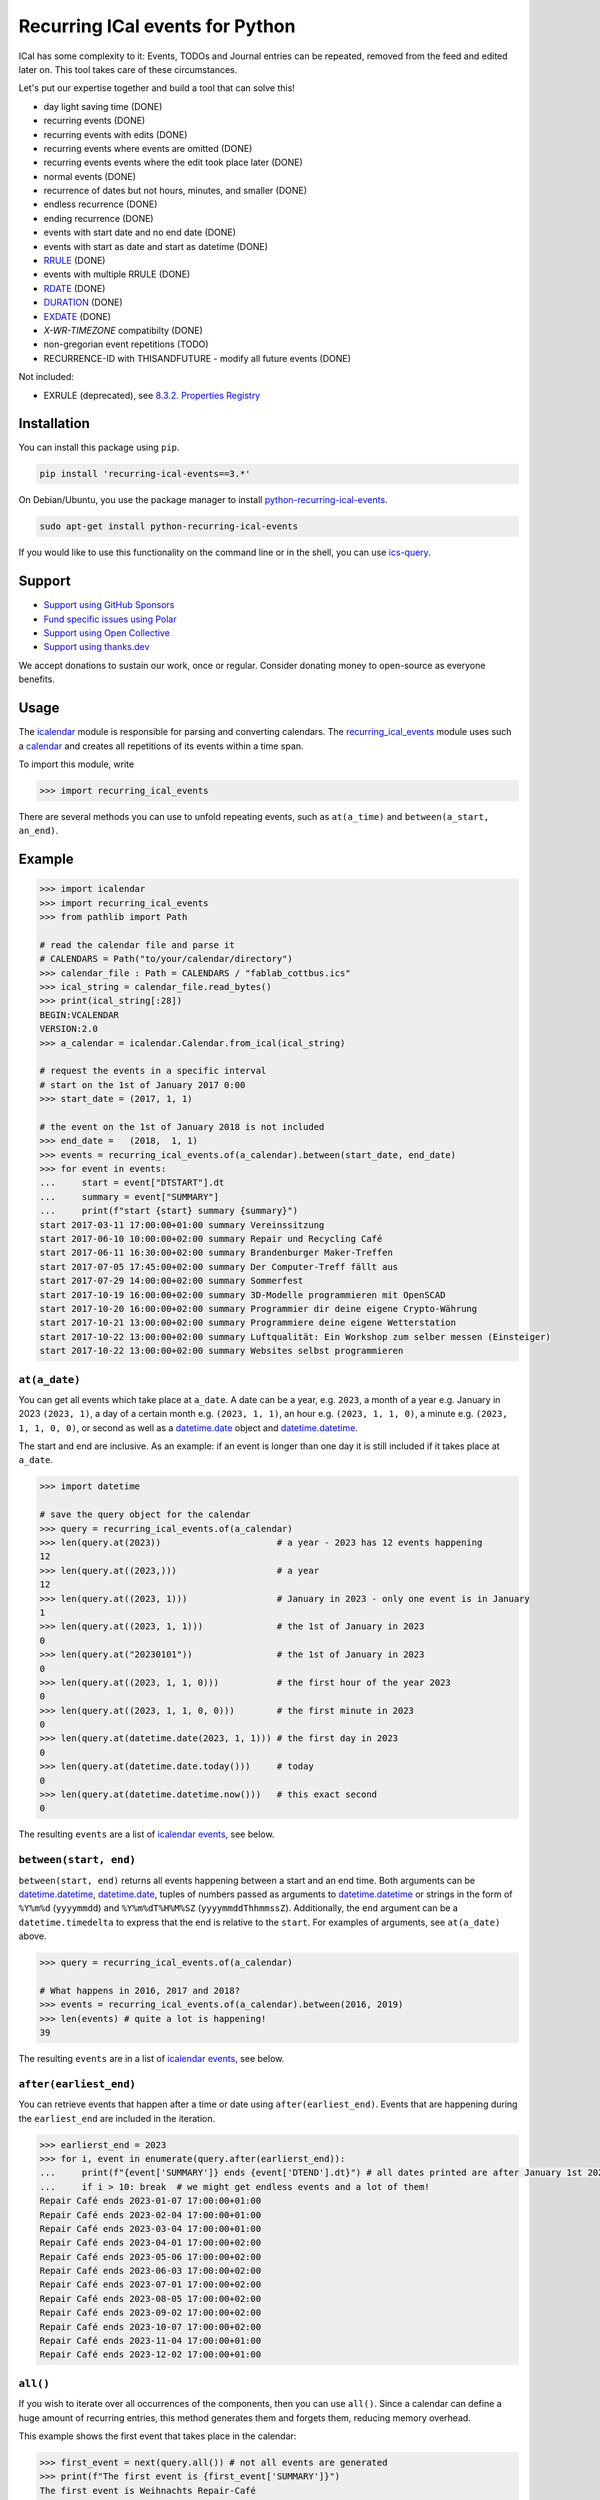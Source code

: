 Recurring ICal events for Python
================================

.. image:: https://github.com/niccokunzmann/python-recurring-ical-events/actions/workflows/tests.yml/badge.svg
   :target: https://github.com/niccokunzmann/python-recurring-ical-events/actions/workflows/tests.yml
   :alt: GitHub CI build and test status
.. image:: https://badge.fury.io/py/recurring-ical-events.svg
   :target: https://pypi.python.org/pypi/recurring-ical-events
   :alt: Python Package Version on Pypi
.. image:: https://img.shields.io/pypi/dm/recurring-ical-events.svg
   :target: https://pypi.org/project/recurring-ical-events/#files
   :alt: Downloads from Pypi
.. image:: https://img.shields.io/opencollective/all/open-web-calendar?label=support%20on%20open%20collective
   :target: https://opencollective.com/open-web-calendar/
   :alt: Support on Open Collective
.. image:: https://img.shields.io/github/issues/niccokunzmann/python-recurring-ical-events?logo=github&label=issues%20seek%20funding&color=%230062ff
   :target: https://polar.sh/niccokunzmann/python-recurring-ical-events
   :alt: issues seek funding



ICal has some complexity to it:
Events, TODOs and Journal entries can be repeated, removed from the feed and edited later on.
This tool takes care of these circumstances.

Let's put our expertise together and build a tool that can solve this!

.. image:: https://img.shields.io/badge/RFC_2445-deprecated-red
   :target: https://datatracker.ietf.org/doc/html/rfc2445#section-4.8.5.2
   :alt: RFC 2445 is deprecated
.. image:: https://img.shields.io/badge/RFC_5545-supported-green
   :target: https://datatracker.ietf.org/doc/html/rfc5545
   :alt: RFC 5545 is supported
.. image:: https://img.shields.io/badge/RFC_7529-todo-red
   :target: https://github.com/niccokunzmann/python-recurring-ical-events/issues/142
   :alt: RFC 7529 is not implemented
.. image:: https://img.shields.io/badge/RFC_7953-todo-red
   :target: https://github.com/niccokunzmann/python-recurring-ical-events/issues/143
   :alt: RFC 7953 is not implemented

* day light saving time (DONE)
* recurring events (DONE)
* recurring events with edits (DONE)
* recurring events where events are omitted (DONE)
* recurring events events where the edit took place later (DONE)
* normal events (DONE)
* recurrence of dates but not hours, minutes, and smaller (DONE)
* endless recurrence (DONE)
* ending recurrence (DONE)
* events with start date and no end date (DONE)
* events with start as date and start as datetime (DONE)
* `RRULE <https://www.kanzaki.com/docs/ical/rrule.html>`_ (DONE)
* events with multiple RRULE (DONE)
* `RDATE <https://www.kanzaki.com/docs/ical/rdate.html>`_ (DONE)
* `DURATION <https://www.kanzaki.com/docs/ical/duration.html>`_ (DONE)
* `EXDATE <https://www.kanzaki.com/docs/ical/exdate.html>`_ (DONE)
* `X-WR-TIMEZONE` compatibilty (DONE)
* non-gregorian event repetitions (TODO)
* RECURRENCE-ID with THISANDFUTURE - modify all future events (DONE)

Not included:

* EXRULE (deprecated), see `8.3.2.  Properties Registry
  <https://tools.ietf.org/html/rfc5545#section-8.3.2>`_

Installation
------------

You can install this package using ``pip``.

.. code:: shell

    pip install 'recurring-ical-events==3.*'

On Debian/Ubuntu, you use the package manager to install `python-recurring-ical-events <https://tracker.debian.org/pkg/python-recurring-ical-events>`_.

.. code:: shell

    sudo apt-get install python-recurring-ical-events

If you would like to use this functionality on the command line or in the shell, you can use
`ics-query`_.

Support
-------

- `Support using GitHub Sponsors <https://github.com/sponsors/niccokunzmann>`_
- `Fund specific issues using Polar <https://polar.sh/niccokunzmann/python-recurring-ical-events>`_
- `Support using Open Collective <https://opencollective.com/open-web-calendar/>`_
- `Support using thanks.dev <https://thanks.dev>`_

We accept donations to sustain our work, once or regular.
Consider donating money to open-source as everyone benefits.

Usage
-----

The `icalendar <https://pypi.org/project/icalendar/>`_ module is responsible for parsing and converting calendars.
The `recurring_ical_events <https://pypi.org/project/recurring-ical-events/>`_ module uses such a `calendar`_ and creates all repetitions of its events within a time span.

To import this module, write

.. code:: Python

    >>> import recurring_ical_events

There are several methods you can use to unfold repeating events, such as ``at(a_time)`` and ``between(a_start, an_end)``.

Example
-------

.. code-block:: python

    >>> import icalendar
    >>> import recurring_ical_events
    >>> from pathlib import Path

    # read the calendar file and parse it
    # CALENDARS = Path("to/your/calendar/directory")
    >>> calendar_file : Path = CALENDARS / "fablab_cottbus.ics"
    >>> ical_string = calendar_file.read_bytes()
    >>> print(ical_string[:28])
    BEGIN:VCALENDAR
    VERSION:2.0
    >>> a_calendar = icalendar.Calendar.from_ical(ical_string)

    # request the events in a specific interval
    # start on the 1st of January 2017 0:00
    >>> start_date = (2017, 1, 1)

    # the event on the 1st of January 2018 is not included
    >>> end_date =   (2018,  1, 1)
    >>> events = recurring_ical_events.of(a_calendar).between(start_date, end_date)
    >>> for event in events:
    ...     start = event["DTSTART"].dt
    ...     summary = event["SUMMARY"]
    ...     print(f"start {start} summary {summary}")
    start 2017-03-11 17:00:00+01:00 summary Vereinssitzung
    start 2017-06-10 10:00:00+02:00 summary Repair und Recycling Café
    start 2017-06-11 16:30:00+02:00 summary Brandenburger Maker-Treffen
    start 2017-07-05 17:45:00+02:00 summary Der Computer-Treff fällt aus
    start 2017-07-29 14:00:00+02:00 summary Sommerfest
    start 2017-10-19 16:00:00+02:00 summary 3D-Modelle programmieren mit OpenSCAD
    start 2017-10-20 16:00:00+02:00 summary Programmier dir deine eigene Crypto-Währung
    start 2017-10-21 13:00:00+02:00 summary Programmiere deine eigene Wetterstation
    start 2017-10-22 13:00:00+02:00 summary Luftqualität: Ein Workshop zum selber messen (Einsteiger)
    start 2017-10-22 13:00:00+02:00 summary Websites selbst programmieren


``at(a_date)``
**************

You can get all events which take place at ``a_date``.
A date can be a year, e.g. ``2023``, a month of a year e.g. January in 2023 ``(2023, 1)``, a day of a certain month e.g. ``(2023, 1, 1)``, an hour e.g. ``(2023, 1, 1, 0)``, a minute e.g. ``(2023, 1, 1, 0, 0)``, or second as well as a `datetime.date <https://docs.python.org/3/library/datetime.html#datetime.date>`_ object and `datetime.datetime <https://docs.python.org/3/library/datetime.html#datetime.datetime>`_.

The start and end are inclusive. As an example: if an event is longer than one day it is still included if it takes place at ``a_date``.

.. code:: Python

    >>> import datetime

    # save the query object for the calendar
    >>> query = recurring_ical_events.of(a_calendar)
    >>> len(query.at(2023))                      # a year - 2023 has 12 events happening
    12
    >>> len(query.at((2023,)))                   # a year
    12
    >>> len(query.at((2023, 1)))                 # January in 2023 - only one event is in January
    1
    >>> len(query.at((2023, 1, 1)))              # the 1st of January in 2023
    0
    >>> len(query.at("20230101"))                # the 1st of January in 2023
    0
    >>> len(query.at((2023, 1, 1, 0)))           # the first hour of the year 2023
    0
    >>> len(query.at((2023, 1, 1, 0, 0)))        # the first minute in 2023
    0
    >>> len(query.at(datetime.date(2023, 1, 1))) # the first day in 2023
    0
    >>> len(query.at(datetime.date.today()))     # today
    0
    >>> len(query.at(datetime.datetime.now()))   # this exact second
    0

The resulting ``events`` are a list of `icalendar events <https://icalendar.readthedocs.io/en/latest/api.html#icalendar.cal.Event>`_, see below.

``between(start, end)``
***********************

``between(start, end)`` returns all events happening between a start and an end time. Both arguments can be `datetime.datetime`_, `datetime.date`_, tuples of numbers passed as arguments to `datetime.datetime`_ or strings in the form of
``%Y%m%d`` (``yyyymmdd``) and ``%Y%m%dT%H%M%SZ`` (``yyyymmddThhmmssZ``).
Additionally, the ``end`` argument can be a ``datetime.timedelta`` to express that the end is relative to the ``start``.
For examples of arguments, see ``at(a_date)`` above.

.. code:: Python

    >>> query = recurring_ical_events.of(a_calendar)

    # What happens in 2016, 2017 and 2018?
    >>> events = recurring_ical_events.of(a_calendar).between(2016, 2019)
    >>> len(events) # quite a lot is happening!
    39

The resulting ``events`` are in a list of `icalendar events`_, see below.

``after(earliest_end)``
***********************

You can retrieve events that happen after a time or date using ``after(earliest_end)``.
Events that are happening during the ``earliest_end`` are included in the iteration.

.. code:: Python

    >>> earlierst_end = 2023
    >>> for i, event in enumerate(query.after(earlierst_end)):
    ...     print(f"{event['SUMMARY']} ends {event['DTEND'].dt}") # all dates printed are after January 1st 2023
    ...     if i > 10: break  # we might get endless events and a lot of them!
    Repair Café ends 2023-01-07 17:00:00+01:00
    Repair Café ends 2023-02-04 17:00:00+01:00
    Repair Café ends 2023-03-04 17:00:00+01:00
    Repair Café ends 2023-04-01 17:00:00+02:00
    Repair Café ends 2023-05-06 17:00:00+02:00
    Repair Café ends 2023-06-03 17:00:00+02:00
    Repair Café ends 2023-07-01 17:00:00+02:00
    Repair Café ends 2023-08-05 17:00:00+02:00
    Repair Café ends 2023-09-02 17:00:00+02:00
    Repair Café ends 2023-10-07 17:00:00+02:00
    Repair Café ends 2023-11-04 17:00:00+01:00
    Repair Café ends 2023-12-02 17:00:00+01:00


``all()``
*********

If you wish to iterate over all occurrences of the components, then you can use ``all()``.
Since a calendar can define a huge amount of recurring entries, this method generates them
and forgets them, reducing memory overhead.

This example shows the first event that takes place in the calendar:

.. code:: Python

    >>> first_event = next(query.all()) # not all events are generated
    >>> print(f"The first event is {first_event['SUMMARY']}")
    The first event is Weihnachts Repair-Café

``count()``
***********

You can count occurrences of events and other components using ``count()``.

.. code:: Python

    >>> number_of_TODOs = recurring_ical_events.of(a_calendar, components=["VTODO"]).count()
    >>> print(f"You have {number_of_TODOs} things to do!")
    You have 0 things to do!

    >>> number_of_journal_entries = recurring_ical_events.of(a_calendar, components=["VJOURNAL"]).count()
    >>> print(f"There are {number_of_journal_entries} journal entries in the calendar.")
    There are 0 journal entries in the calendar.

However, this can be very costly!


``events`` as list - ``at()`` and ``between()``
***********************************************

The result of both ``between(start, end)`` and ``at(a_date)`` is a list of `icalendar events`_.
By default, all attributes of the event with repetitions are copied, like ``UID`` and ``SUMMARY``.
However, these attributes may differ from the source event:

* ``DTSTART`` which is the start of the event instance. (always present)
* ``DTEND`` which is the end of the event instance. (always present)
* ``RDATE``, ``EXDATE``, ``RRULE`` are the rules to create event repetitions.
  They are **not** included in repeated events, see `Issue 23 <https://github.com/niccokunzmann/python-recurring-ical-events/issues/23>`_.
  To change this, use ``of(calendar, keep_recurrence_attributes=True)``.

Generator - ``after()`` and ``all()``
*************************************

If the resulting components are ordered when ``after(earliest_end)`` or ``all()`` is used.
The result is an iterator that returns the events in order.

.. code:: Python

    for event in recurring_ical_events.of(an_icalendar_object).after(datetime.datetime.now()):
        print(event["DTSTART"]) # The start is ordered

Different Components, not just Events
*************************************

By default the ``recurring_ical_events`` only selects events as the name already implies.
However, there are different `components <https://icalendar.readthedocs.io/en/latest/api.html#icalendar.cal.Component>`_ available in a `calendar <https://icalendar.readthedocs.io/en/latest/api.html#icalendar.cal.Calendar>`_.
You can select which components you like to have returned by passing ``components`` to the ``of`` function:

.. code:: Python

    of(a_calendar, components=["VEVENT"])

Here is a template code for choosing the supported types of components:

.. code:: Python

   >>> query_events = recurring_ical_events.of(a_calendar)
   >>> query_journals = recurring_ical_events.of(a_calendar, components=["VJOURNAL"])
   >>> query_todos = recurring_ical_events.of(a_calendar, components=["VTODO"])
   >>> query_all = recurring_ical_events.of(a_calendar, components=["VTODO", "VEVENT", "VJOURNAL"])

If a type of component is not listed here, it can be added.
Please create an issue for this in the source code repository.

For further customization, please refer to the section on how to extend the default functionality.

Speed
*****

If you use ``between()`` or ``at()``
several times, it is faster to re-use the object coming from ``of()``.

.. code:: Python

    >>> query = recurring_ical_events.of(a_calendar)
    >>> events_of_day_1 = query.at((2019, 2, 1))
    >>> events_of_day_2 = query.at((2019, 2, 2))
    >>> events_of_day_3 = query.at((2019, 2, 3))

    # ... and so on

Skip bad formatted ical events
******************************

Some events may be badly formatted and therefore cannot be handled by ``recurring-ical-events``.
Passing ``skip_bad_series=True`` as ``of()`` argument will totally skip theses events.

.. code:: Python

    # Create a calendar that contains broken events.
    >>> calendar_file = CALENDARS / "bad_rrule_missing_until_event.ics"
    >>> calendar_with_bad_event = icalendar.Calendar.from_ical(calendar_file.read_bytes())

     # By default, broken events result in errors.
    >>> recurring_ical_events.of(calendar_with_bad_event, skip_bad_series=False).count()
    Traceback (most recent call last):
      ...
    recurring_ical_events.BadRuleStringFormat: UNTIL parameter is missing: FREQ=WEEKLY;BYDAY=TH;WKST=SU;UNTL=20191023

    # With skip_bad_series=True we skip the series that we cannot handle.
    >>> recurring_ical_events.of(calendar_with_bad_event, skip_bad_series=True).count()
    0

Architecture
------------

.. image:: img/architecture.png
   :alt: Architecture Diagram showing the components interacting

Each icalendar **Calendar** can contain Events, Journal entries,
TODOs and others, called **Components**.
Those entries are grouped by their ``UID``.
Such a ``UID`` defines a **Series** of **Occurrences** that take place at
a given time.
Since each **Component** is different, the **ComponentAdapter** offers a unified
interface to interact with them.
The **Calendar** gets filtered and for each ``UID``,
a **Series** can use one or more **ComponentAdapters** to create 
**Occurrences** of what happens in a time span.
These **Occurrences** are used internally and convert to **Components** for further use.

Extending ``recurring-ical-events``
***********************************

All the functionality of ``recurring-ical-events`` can be extended and modified.
To understand where to extend, have a look at the `Architecture`_.

The first place for extending is the collection of components.
Components are collected into a ``Series``.
A series belongs together because all components have the same ``UID``.
In this example, we collect one VEVENT which matches a certain UID:

.. code:: Python

    >>> from recurring_ical_events import SelectComponents, EventAdapter, Series
    >>> from icalendar.cal import Component
    >>> from typing import Sequence

    # create the calendar
    >>> calendar_file = CALENDARS / "machbar_16_feb_2019.ics"
    >>> machbar_calendar = icalendar.Calendar.from_ical(calendar_file.read_bytes())

    # Create a collector of components that searches for an event with a specific UID
    >>> class CollectOneUIDEvent(SelectComponents):
    ...     def __init__(self, uid:str) -> None:
    ...         self.uid = uid
    ...     def collect_series_from(self, source: Component, suppress_errors: tuple) -> Sequence[Series]:
    ...         components : list[Component] = []
    ...         for component in source.walk("VEVENT"):
    ...             if component.get("UID") == self.uid:
    ...                 components.append(EventAdapter(component))
    ...         return [Series(components)] if components else []

    # collect only one UID: 4mm2ak3in2j3pllqdk1ubtbp9p@google.com
    >>> one_uid = CollectOneUIDEvent("4mm2ak3in2j3pllqdk1ubtbp9p@google.com")
    >>> uid_query = recurring_ical_events.of(machbar_calendar, components=[one_uid])
    >>> uid_query.count()  # the event has no recurrence and thus there is only one
    1

Several ways of extending the functionality have been created to override internals.
These can be subclassed or composed.

Below, you can choose to collect all components. Subclasses can be created for the
``Series`` and the ``Occurrence``. 

.. code:: Python

    >>> from recurring_ical_events import AllKnownComponents, Series, Occurrence

    # we create a calendar with one event
    >>> calendar_file = CALENDARS / "one_event.ics"
    >>> one_event = icalendar.Calendar.from_ical(calendar_file.read_bytes())

    # You can override the Occurrence and Series classes for all computable components
    >>> select_all_known = AllKnownComponents(series=Series, occurrence=Occurrence)
    >>> select_all_known.names  # these are the supported types of components
    ['VEVENT', 'VTODO', 'VJOURNAL']
    >>> query_all_known = recurring_ical_events.of(one_event, components=[select_all_known])

    # There should be exactly one event.
    >>> query_all_known.count()
    1

This example shows that the behavior for specific types of components can be extended.
Additional to the series, you can change the ``ComponentAdapter`` that provides
a unified interface for all the components with the same name (``VEVENT`` for example).

.. code:: Python

    >>> from recurring_ical_events import ComponentsWithName, EventAdapter, JournalAdapter, TodoAdapter

    # You can also choose to select only specific subcomponents by their name.
    # The default arguments are added to show the extensibility.
    >>> select_events =   ComponentsWithName("VEVENT",   adapter=EventAdapter,   series=Series, occurrence=Occurrence)
    >>> select_todos =    ComponentsWithName("VTODO",    adapter=TodoAdapter,    series=Series, occurrence=Occurrence)
    >>> select_journals = ComponentsWithName("VJOURNAL", adapter=JournalAdapter, series=Series, occurrence=Occurrence)

    # There should be one event happening and nothing else
    >>> recurring_ical_events.of(one_event, components=[select_events]).count()
    1
    >>> recurring_ical_events.of(one_event, components=[select_todos]).count()
    0
    >>> recurring_ical_events.of(one_event, components=[select_journals]).count()
    0

So, if you would like to modify all events that are returned by the query,
you can do that subclassing the ``Occurrence`` class.


.. code:: Python

    # This occurence changes adds a new attribute to the resulting events
    >>> class MyOccurrence(Occurrence):
    ...     """An occurrence that modifies the component."""
    ...     def as_component(self, keep_recurrence_attributes: bool) -> Component:
    ...         """Return a shallow copy of the source component and modify some attributes."""
    ...         component = super().as_component(keep_recurrence_attributes)
    ...         component["X-MY-ATTRIBUTE"] = "my occurrence"
    ...         return component
    >>> query = recurring_ical_events.of(one_event, components=[ComponentsWithName("VEVENT", occurrence=MyOccurrence)])
    >>> event = next(query.all())
    >>> event["X-MY-ATTRIBUTE"]
    'my occurrence'

This library allows extension of functionality during the selection of components to calculate using these classes:

* ``ComponentsWithName`` - for components of a certain name
* ``AllKnownComponents`` - for all components known
* ``SelectComponents`` - the interface to provide

You can further customize behaviour by subclassing these:

* ``ComponentAdapter`` such as ``EventAdapter``, ``JournalAdapter`` or ``TodoAdapter``.
* ``Series``
* ``Occurrence``
* ``CalendarQuery``

Version Fixing
**************

If you use this library in your code, you may want to make sure that
updates can be received but they do not break your code.
The version numbers are handeled this way: ``a.b.c`` example: ``0.1.12``

- ``c`` is changed for each minor bug fix.
- ``b`` is changed whenever new features are added.
- ``a`` is changed when the interface or major assumptions change that may break your code.

So, I recommend to version-fix this library to stay with the same ``a``
while ``b`` and ``c`` can change.

Development
-----------

Code style
**********

Please install `pre-commit <https://pre-commit.com/>`_ before git commit.  It will ensure that the code is formatted and linted as expected using `ruff <https://docs.astral.sh/ruff/>`_.

.. code-block:: shell

   pre-commit install


Testing
*******

This project's development is driven by tests.
Tests assure a consistent interface and less knowledge lost over time.
If you like to change the code, tests help that nothing breaks in the future.
They are required in that sense.
Example code and ics files can be transferred into tests and speed up fixing bugs.

You can view the tests in the `test folder
<https://github.com/niccokunzmann/python-recurring-ical-events/tree/master/test>`_.
If you have a calendar ICS file for which this library does not
generate the desired output, you can add it to the ``test/calendars``
folder and write tests for what you expect.
If you like, `open an issue <https://github.com/niccokunzmann/python-recurring-ical-events/issues>`_ first, e.g. to discuss the changes and
how to go about it.


To run the tests, we use ``tox``.
``tox`` tests all different Python versions which we want to  be compatible to.

.. code-block:: shell

   pip3 install tox

To run all the tests:

.. code-block:: shell

   tox

To run the tests in a specific Python version:

.. code-block:: shell

   tox -e py39



New Releases
------------

To release new versions,

1. edit the Changelog Section
2. edit setup.py, the ``__version__`` variable
3. create a commit and push it
4. wait for `GitHub Actions <https://github.com/niccokunzmann/python-recurring-ical-events/actions>`_ to finish the build
5. run

   .. code-block:: shell

       python3 setup.py tag_and_deploy

6. notify the issues about their release


Changelog
---------

- v3.3.2

  - Update x-wr-timezone

- v3.3.1

  - Support RDATE with PERIOD value type where the end is a duration, see `PR 180 <https://github.com/niccokunzmann/python-recurring-ical-events/pull/180>`_
  - Support modifying all events in the future (RECURRENCE-ID with RANGE=THISANDFUTURE), see `Issue 75 <https://github.com/niccokunzmann/python-recurring-ical-events/issues/75>`_

- v3.3.0

  - Make tests work with ``icalendar`` version 5
  - Restructure README to be tested with ``doctest``
  - Remove ``DURATION`` from the result, see `Issue 139 <https://github.com/niccokunzmann/python-recurring-ical-events/issues/139>`_
  - Document new way of extending the functionality, see `Issue 133 <https://github.com/niccokunzmann/python-recurring-ical-events/issues/133>`_ and `PR 175 <https://github.com/niccokunzmann/python-recurring-ical-events/pull/175>`_

- v3.2.0

  - Allow ``datetime.timedelta`` as second argument to ``between(absolute_time, datetime.timedelta())``

- v3.1.1

  - Fix: Remove duplication of modification with same sequence number, see `Issue 164 <https://github.com/niccokunzmann/python-recurring-ical-events/issues/164>`_
  - Fix: EXDATE now excludes a modified instance for an event with higher ``SEQUENCE``, see `Issue <https://github.com/niccokunzmann/python-recurring-ical-events/issues/163>`_

- v3.1.0

  - Add ``count() -> int`` to count all occurrences within a calendar
  - Add ``all() -> Generator[icalendar.Component]`` to iterate over the whole calendar

- v3.0.0

  - Change the architecture and add a diagram
  - Add type hints, see `Issue 91 <https://github.com/niccokunzmann/python-recurring-ical-events/issues/91>`_
  - Rename ``UnfoldableCalendar`` to ``CalendarQuery``
  - Rename ``of(skip_bad_events=None)`` to ``of(skip_bad_series=False)``
  - ``of(components=[...])`` now also takes ``ComponentAdapters``
  - Fix edit sequence problems, see `Issue 151 <https://github.com/niccokunzmann/python-recurring-ical-events/issues/151>`_

- v2.2.3

  - Fix: Edits of whole event are now considering RDATE and EXDATE, see `Issue 148 <https://github.com/niccokunzmann/python-recurring-ical-events/issues/148>`_

- v2.2.2

  - Test support for ``icalendar==6.*``
  - Remove Python 3.7 from tests and compatibility list
  - Remove pytz from requirements

- v2.2.1

  - Add support for multiple RRULE in events.

- v2.2.0

  - Add ``after()`` method to iterate over upcoming events.

- v2.1.3

  - Test and support Python 3.12.
  - Change SPDX license header.
  - Fix RRULE with negative COUNT, see `Issue 128 <https://github.com/niccokunzmann/python-recurring-ical-events/issues/128>`_

- v2.1.2

  - Fix RRULE with EXDATE as DATE, see `PR 121 <https://github.com/niccokunzmann/python-recurring-ical-events/pull/121>`__ by Jan Grasnick and `PR 122 <https://github.com/niccokunzmann/python-recurring-ical-events/pull/122>`__.

- v2.1.1

  - Claim and test support for Python 3.11.
  - Support deleting events by setting RRULE UNTIL < DTSTART, see `Issue 117 <https://github.com/niccokunzmann/python-recurring-ical-events/issues/117>`__.

- v2.1.0

  - Added support for PERIOD values in RDATE. See `Issue 113 <https://github.com/niccokunzmann/python-recurring-ical-events/issues/113>`_.
  - Fixed ``icalendar>=5.0.9`` to support ``RDATE`` of type ``PERIOD`` with a time zone.
  - Fixed ``pytz>=2023.3`` to assure compatibility.

- v2.0.2

  - Fixed omitting last event of ``RRULE`` with ``UNTIL`` when using ``pytz``, the event starting in winter time and ending in summer time. See `Issue 107 <https://github.com/niccokunzmann/python-recurring-ical-events/issues/107>`_.

- v2.0.1

  - Fixed crasher with duplicate RRULE. See `Pull Request 104 <https://github.com/niccokunzmann/python-recurring-ical-events/pull/104>`_

- v2.0.0b

  - Only return ``VEVENT`` by default. Add ``of(... ,components=...)`` parameter to select which kinds of components should be returned. See `Issue 101 <https://github.com/niccokunzmann/python-recurring-ical-events/issues/101>`_.
  - Remove ``beta`` indicator. This library works okay: Feature requests come in, not so much bug reports.

- v1.1.0b

  - Add repeated TODOs and Journals. See `Pull Request 100 <https://github.com/niccokunzmann/python-recurring-ical-events/pull/100>`_ and `Issue 97 <https://github.com/niccokunzmann/python-recurring-ical-events/issues/97>`_.

- v1.0.3b

  - Remove syntax anomalies in README.
  - Switch to GitHub actions because GitLab decided to remove support.

- v1.0.2b

  - Add support for ``X-WR-TIMEZONE`` calendars which contain events without an explicit time zone, see `Issue 86 <https://github.com/niccokunzmann/python-recurring-ical-events/issues/86>`_.

- v1.0.1b

  - Add support for ``zoneinfo.ZoneInfo`` time zones, see `Issue 57 <https://github.com/niccokunzmann/python-recurring-ical-events/issues/57>`_.
  - Migrate from Travis CI to Gitlab CI.
  - Add code coverage on Gitlab.

- v1.0.0b

  - Remove Python 2 support, see `Issue 64 <https://github.com/niccokunzmann/python-recurring-ical-events/issues/64>`_.
  - Remove support for Python 3.5 and 3.6.
  - Note: These deprecated Python versions may still work. We just do not claim they do.
  - ``X-WR-TIMEZONE`` support, see `Issue 71 <https://github.com/niccokunzmann/python-recurring-ical-events/issues/71>`_.

- v0.2.4b

  - Events with a duration of 0 seconds are correctly returned.
  - ``between()`` and ``at()`` take the same kind of arguments. These arguments are documented.

- v0.2.3b

  - ``between()`` and ``at()`` allow arguments with time zones now when calendar events do not have time zones, reported in `Issue 61 <https://github.com/niccokunzmann/python-recurring-ical-events/issues/61>`_ and `Issue 52 <https://github.com/niccokunzmann/python-recurring-ical-events/issues/52>`_.

- v0.2.2b

  - Check that ``at()`` does not return an event starting at the next day, see `Issue 44 <https://github.com/niccokunzmann/python-recurring-ical-events/issues/44>`_.

- v0.2.1b

  - Check that recurring events are removed if they are modified to leave the requested time span, see `Issue 62 <https://github.com/niccokunzmann/python-recurring-ical-events/issues/62>`_.

- v0.2.0b

  - Add ability to keep the recurrence attributes (RRULE, RDATE, EXDATE) on the event copies instead of stripping them. See `Pull Request 54 <https://github.com/niccokunzmann/python-recurring-ical-events/pull/54>`_.

- v0.1.21b

  - Fix issue with repetitions over DST boundary. See `Issue 48 <https://github.com/niccokunzmann/python-recurring-ical-events/issues/48>`_.

- v0.1.20b

  - Fix handling of modified recurrences with lower sequence number than their base event `Pull Request 45 <https://github.com/niccokunzmann/python-recurring-ical-events/pull/45>`_

- v0.1.19b

  - Benchmark using `@mrx23dot <https://github.com/mrx23dot>`_'s script and speed up recurrence calculation by factor 4, see `Issue 42 <https://github.com/niccokunzmann/python-recurring-ical-events/issues/42>`_.

- v0.1.18b

  - Handle `Issue 28 <https://github.com/niccokunzmann/python-recurring-ical-events/issues/28>`__ so that EXDATEs match as expected.
  - Handle `Issue 27 <https://github.com/niccokunzmann/python-recurring-ical-events/issues/27>`_ so that parsing some rrule UNTIL values does not crash.

- v0.1.17b

  - Handle `Issue 28 <https://github.com/niccokunzmann/python-recurring-ical-events/issues/28>`__ where passed arguments lead to errors where it is expected to work.

- v0.1.16b

  - Events with an empty RRULE are handled like events without an RRULE.
  - Remove fixed dependency versions, see `Issue 14 <https://github.com/niccokunzmann/python-recurring-ical-events/issues/14>`_

- v0.1.15b

  - Repeated events also include subcomponents. `Issue 6 <https://github.com/niccokunzmann/python-recurring-ical-events/issues/6>`_

- v0.1.14b

  - Fix compatibility `issue 20 <https://github.com/niccokunzmann/python-recurring-ical-events/issues/20>`_: EXDATEs of different time zones are now supported.

- v0.1.13b

  - Remove attributes RDATE, EXDATE, RRULE from repeated events `Issue 23`_
  - Use vDDDTypes instead of explicit date/datetime type `Pull Request 19 <https://github.com/niccokunzmann/python-recurring-ical-events/pull/19>`_
  - Start Changelog

Libraries Used
--------------

- `python-dateutil <https://pypi.org/project/python-dateutil/>`_ - to compute the recurrences of events using ``rrule``
- `icalendar`_ - the library used to parse ICS files
- `pytz <https://pypi.org/project/pytz/>`_ - for timezones
- `x-wr-timezone <https://github.com/niccokunzmann/x-wr-timezone>`_ for handling the non-standard ``X-WR-TIMEZONE`` property.

Related Projects
----------------

- `icalevents <https://github.com/irgangla/icalevents>`_ - another library for roughly the same use-case
- `Open Web Calendar <https://github.com/niccokunzmann/open-web-calendar>`_ - a web calendar to embed into websites which uses this library
- `icspy <https://icspy.readthedocs.io/>`_ - to create your own calendar events
- `pyICSParser <https://pypi.org/project/pyICSParser/>`_ - parse icalendar files and return event times (`GitHub <https://github.com/oberron/pyICSParser>`__)
- `ics-query`_. is a **command line** impementation of ``recurring-ical-events``

.. _`ics-query`: https://github.com/niccokunzmann/ics-query#readme

Media
-----

Nicco Kunzmann talked about this library at the
FOSSASIA 2022 Summit:

.. image:: https://niccokunzmann.github.io/ical-talk-fossasia-2022/youtube.png
   :target: https://youtu.be/8l3opDdg92I?t=10369
   :alt: Talk about this library at the FOSSASIA 2022 Summit

Research
--------

- `RFC 5545 <https://tools.ietf.org/html/rfc5545>`_
- `RFC 7986 <https://tools.ietf.org/html/rfc7986>`_ -- an update to RFC 5545. It does not change any properties useful for scheduling events.
- `Stackoverflow question this is created for <https://stackoverflow.com/questions/30913824/ical-library-to-iterate-recurring-events-with-specific-instances>`_
- `<https://github.com/oberron/annum>`_

  - `<https://stackoverflow.com/questions/28829261/python-ical-get-events-for-a-day-including-recurring-ones#28829401>`_

- `<https://stackoverflow.com/questions/20268204/ical-get-date-from-recurring-event-by-rrule-and-dtstart>`_
- `<https://github.com/collective/icalendar/issues/162>`_
- `<https://stackoverflow.com/questions/46471852/ical-parsing-reoccuring-events-in-python>`_
- RDATE `<https://stackoverflow.com/a/46709850/1320237>`_

  - `<https://tools.ietf.org/html/rfc5545#section-3.8.5.2>`_
